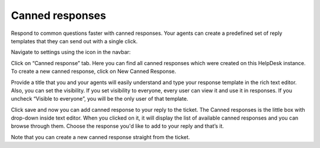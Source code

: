 Canned responses
################

Respond to common questions faster with canned responses. Your agents can create a predefined set of reply templates that they can send out with a single click. 
 
Navigate to settings using the icon in the navbar: 

|SettingsIcon|

Click on “Canned response” tab. Here you can find all canned responses which were created on this HelpDesk instance. To create a new canned response, click on New Canned Response.

|NewResponse|

Provide a title that you and your agents will easily understand and type your response template in the rich text editor. Also, you can set the visibility. If you set visibility to everyone, every user can view it and use it in responses. If you uncheck “Visible to everyone”, you will be the only user of that template.

|NewTemplate|

Click save and now you can add canned response to your reply to the ticket. The Canned responses is the little box with drop-down inside text editor. When you clicked on it, it will display the list of available canned responses and you can browse through them. 
Choose the response you'd like to add to your reply and that’s it.

|CannedResponseInAction|

Note that you can create a new canned response straight from the ticket. 

.. |SettingsIcon| image:: ../_static/img/settingsicon.png
   :alt: Settings Navigation Icon
.. |NewResponse| image:: ../_static/img/new-canned-response.jpg
   :alt: New canned responsу
.. |NewTemplate| image:: ../_static/img/new-template-for-response.jpg
   :alt: New canned response template
.. |CannedResponseInAction| image:: ../_static/img/response-in-action.jpg
   :alt: Insert canned response to your answer

